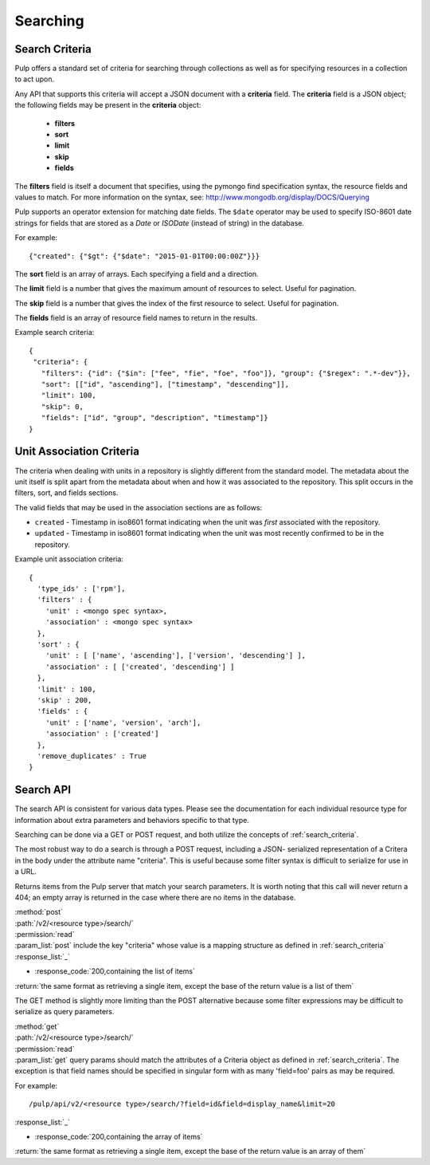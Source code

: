 Searching
=========

.. _search_criteria:

Search Criteria
---------------

Pulp offers a standard set of criteria for searching through collections as well
as for specifying resources in a collection to act upon.

Any API that supports this criteria will accept a JSON document with a
**criteria** field. The **criteria** field is a JSON object; the following
fields may be present in the **criteria** object:

 * **filters**
 * **sort**
 * **limit**
 * **skip**
 * **fields**

The **filters** field is itself a document that specifies, using the pymongo
find specification syntax, the resource fields and values to match. For more
information on the syntax, see:
http://www.mongodb.org/display/DOCS/Querying

Pulp supports an operator extension for matching date fields. The ``$date``
operator may be used to specify ISO-8601 date strings for fields that are
stored as a *Date* or *ISODate* (instead of string) in the database.

For example::

 {"created": {"$gt": {"$date": "2015-01-01T00:00:00Z"}}}


The **sort** field is an array of arrays. Each specifying a field and a
direction.

The **limit** field is a number that gives the maximum amount of resources to
select. Useful for pagination.

The **skip** field is a number that gives the index of the first resource to
select. Useful for pagination.

The **fields** field is an array of resource field names to return in the
results.

Example search criteria::

 {
  "criteria": {
    "filters": {"id": {"$in": ["fee", "fie", "foe", "foo"]}, "group": {"$regex": ".*-dev"}},
    "sort": [["id", "ascending"], ["timestamp", "descending"]],
    "limit": 100,
    "skip": 0,
    "fields": ["id", "group", "description", "timestamp"]}
 }

.. _unit_association_criteria:

Unit Association Criteria
-------------------------

The criteria when dealing with units in a repository is slightly different
from the standard model. The metadata about the unit itself is split apart from
the metadata about when and how it was associated to the repository. This split
occurs in the filters, sort, and fields sections.

The valid fields that may be used in the association sections are as follows:

* ``created`` - Timestamp in iso8601 format indicating when the unit was *first*
  associated with the repository.
* ``updated`` - Timestamp in iso8601 format indicating when the unit was
  most recently confirmed to be in the repository.

Example unit association criteria::

  {
    'type_ids' : ['rpm'],
    'filters' : {
      'unit' : <mongo spec syntax>,
      'association' : <mongo spec syntax>
    },
    'sort' : {
      'unit' : [ ['name', 'ascending'], ['version', 'descending'] ],
      'association' : [ ['created', 'descending'] ]
    },
    'limit' : 100,
    'skip' : 200,
    'fields' : {
      'unit' : ['name', 'version', 'arch'],
      'association' : ['created']
    },
    'remove_duplicates' : True
  }

.. _search_api:

Search API
----------

The search API is consistent for various data types.  Please see the documentation
for each individual resource type for information about extra parameters and behaviors
specific to that type.

Searching can be done via a GET or POST request, and both utilize the concepts
of :ref:`search_criteria`.

The most robust way to do a search is through a POST request, including a JSON-
serialized representation of a Critera in the body under the attribute
name "criteria". This is useful because some filter syntax is difficult
to serialize for use in a URL.

Returns items from the Pulp server that match your search
parameters. It is worth noting that this call will never return a 404; an empty
array is returned in the case where there are no items in the database.

| :method:`post`
| :path:`/v2/<resource type>/search/`
| :permission:`read`
| :param_list:`post` include the key "criteria" whose value is a mapping structure as defined in :ref:`search_criteria`
| :response_list:`_`

* :response_code:`200,containing the list of items`

| :return:`the same format as retrieving a single item, except the base of the return value is a list of them`


The GET method is slightly more limiting than the POST alternative because some
filter expressions may be difficult to serialize as query parameters.

| :method:`get`
| :path:`/v2/<resource type>/search/`
| :permission:`read`
| :param_list:`get` query params should match the attributes of a Criteria
 object as defined in :ref:`search_criteria`. The exception is that field names
 should be specified in singular form with as many 'field=foo' pairs as may
 be required.

For example::

  /pulp/api/v2/<resource type>/search/?field=id&field=display_name&limit=20

| :response_list:`_`

* :response_code:`200,containing the array of items`

| :return:`the same format as retrieving a single item, except the base of the return value is an array of them`
